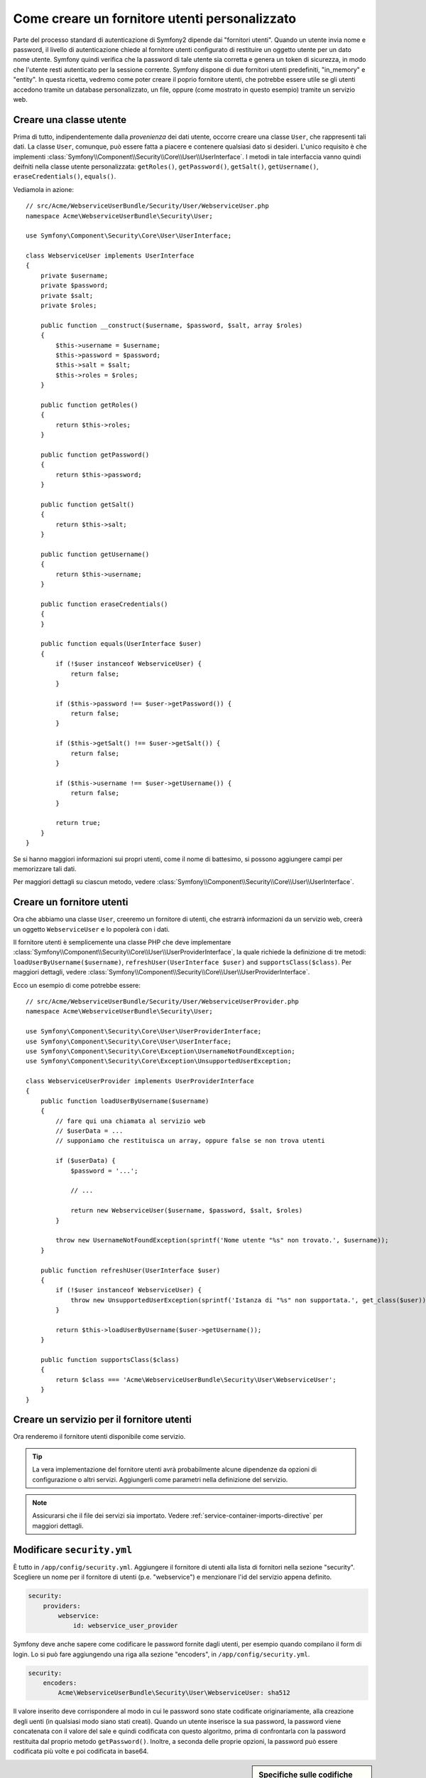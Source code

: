 .. index::
   single: Sicurezza; Fornitore utenti

Come creare un fornitore utenti personalizzato
==============================================

Parte del processo standard di autenticazione di Symfony2 dipende dai "fornitori utenti".
Quando un utente invia nome e password, il livello di autenticazione chiede al fornitore
utenti configurato di restituire un oggetto utente per un dato nome utente.
Symfony quindi verifica che la password di tale utente sia corretta e genera
un token di sicurezza, in modo che l'utente resti autenticato per la sessione corrente.
Symfony dispone di due fornitori utenti predefiniti, "in_memory" e "entity".
In questa ricetta, vedremo come poter creare il poprio fornitore utenti, che potrebbe
essere utile se gli utenti accedono tramite un database personalizzato, un file, oppure
(come mostrato in questo esempio) tramite un servizio web.

Creare una classe utente
------------------------

Prima di tutto, indipendentemente dalla *provenienza* dei dati utente, occorre creare
una classe ``User``, che rappresenti tali dati. La classe ``User``, comunque, può
essere fatta a piacere e contenere qualsiasi dato si desideri. L'unico requisito è che
implementi :class:`Symfony\\Component\\Security\\Core\\User\\UserInterface`.
I metodi in tale interfaccia vanno quindi deifniti nella classe utente personalizzata:
``getRoles()``, ``getPassword()``, ``getSalt()``, ``getUsername()``,
``eraseCredentials()``, ``equals()``.

Vediamola in azione::

    // src/Acme/WebserviceUserBundle/Security/User/WebserviceUser.php
    namespace Acme\WebserviceUserBundle\Security\User;

    use Symfony\Component\Security\Core\User\UserInterface;

    class WebserviceUser implements UserInterface
    {
        private $username;
        private $password;
        private $salt;
        private $roles;

        public function __construct($username, $password, $salt, array $roles)
        {
            $this->username = $username;
            $this->password = $password;
            $this->salt = $salt;
            $this->roles = $roles;
        }

        public function getRoles()
        {
            return $this->roles;
        }

        public function getPassword()
        {
            return $this->password;
        }

        public function getSalt()
        {
            return $this->salt;
        }

        public function getUsername()
        {
            return $this->username;
        }

        public function eraseCredentials()
        {
        }

        public function equals(UserInterface $user)
        {
            if (!$user instanceof WebserviceUser) {
                return false;
            }

            if ($this->password !== $user->getPassword()) {
                return false;
            }

            if ($this->getSalt() !== $user->getSalt()) {
                return false;
            }

            if ($this->username !== $user->getUsername()) {
                return false;
            }

            return true;
        }
    }

Se si hanno maggiori informazioni sui propri utenti, come il nome di battesimo, si
possono aggiungere campi per memorizzare tali dati.

Per maggiori dettagli su ciascun metodo, vedere :class:`Symfony\\Component\\Security\\Core\\User\\UserInterface`.

Creare un fornitore utenti
--------------------------

Ora che abbiamo una classe ``User``, creeremo un fornitore di utenti, che estrarrà
informazioni da un servizio web, creerà un oggetto ``WebserviceUser`` e lo
popolerà con i dati.

Il fornitore utenti è semplicemente una classe PHP che deve implementare
:class:`Symfony\\Component\\Security\\Core\\User\\UserProviderInterface`, 
la quale richiede la definizione di tre metodi: ``loadUserByUsername($username)``,
``refreshUser(UserInterface $user)`` and ``supportsClass($class)``. Per maggiori
dettagli, vedere :class:`Symfony\\Component\\Security\\Core\\User\\UserProviderInterface`.

Ecco un esempio di come potrebbe essere::

    // src/Acme/WebserviceUserBundle/Security/User/WebserviceUserProvider.php
    namespace Acme\WebserviceUserBundle\Security\User;

    use Symfony\Component\Security\Core\User\UserProviderInterface;
    use Symfony\Component\Security\Core\User\UserInterface;
    use Symfony\Component\Security\Core\Exception\UsernameNotFoundException;
    use Symfony\Component\Security\Core\Exception\UnsupportedUserException;

    class WebserviceUserProvider implements UserProviderInterface
    {
        public function loadUserByUsername($username)
        {
            // fare qui una chiamata al servizio web
            // $userData = ...
            // supponiamo che restituisca un array, oppure false se non trova utenti

            if ($userData) {
                $password = '...';

                // ...

                return new WebserviceUser($username, $password, $salt, $roles)
            }

            throw new UsernameNotFoundException(sprintf('Nome utente "%s" non trovato.', $username));
        }

        public function refreshUser(UserInterface $user)
        {
            if (!$user instanceof WebserviceUser) {
                throw new UnsupportedUserException(sprintf('Istanza di "%s" non supportata.', get_class($user)));
            }

            return $this->loadUserByUsername($user->getUsername());
        }

        public function supportsClass($class)
        {
            return $class === 'Acme\WebserviceUserBundle\Security\User\WebserviceUser';
        }
    }

Creare un servizio per il fornitore utenti
------------------------------------------

Ora renderemo il fornitore utenti disponibile come servizio.

.. configuration-block::

    .. code-block:: yaml

        # src/Acme/WebserviceUserBundle/Resources/config/services.yml
        parameters:
            webservice_user_provider.class: Acme\WebserviceUserBundle\Security\User\WebserviceUserProvider

        services:
            webservice_user_provider:
                class: "%webservice_user_provider.class%"

    .. code-block:: xml

        <!-- src/Acme/WebserviceUserBundle/Resources/config/services.xml -->
        <parameters>
            <parameter key="webservice_user_provider.class">Acme\WebserviceUserBundle\Security\User\WebserviceUserProvider</parameter>
        </parameters>

        <services>
            <service id="webservice_user_provider" class="%webservice_user_provider.class%"></service>
        </services>

    .. code-block:: php

        // src/Acme/WebserviceUserBundle/Resources/config/services.php
        use Symfony\Component\DependencyInjection\Definition;

        $container->setParameter('webservice_user_provider.class', 'Acme\WebserviceUserBundle\Security\User\WebserviceUserProvider');

        $container->setDefinition('webservice_user_provider', new Definition('%webservice_user_provider.class%');

.. tip::

    La vera implementazione del fornitore utenti avrà probabilmente alcune
    dipendenze da opzioni di configurazione o altri servizi. Aggiungerli come
    parametri nella definizione del servizio.

.. note::

    Assicurarsi che il file dei servizi sia importato. Vedere :ref:`service-container-imports-directive`
    per maggiori dettagli.

Modificare ``security.yml``
---------------------------

È tutto in ``/app/config/security.yml``. Aggiungere il fornitore di utenti alla
lista di fornitori nella sezione "security". Scegliere un nome per il fornitore di utenti
(p.e. "webservice") e menzionare l'id del servizio appena definito.

.. code-block:: yaml

    security:
        providers:
            webservice:
                id: webservice_user_provider

Symfony deve anche sapere come codificare le password fornite dagli utenti, per esempio
quando compilano il form di login. Lo si può fare aggiungendo una riga alla sezione
"encoders", in ``/app/config/security.yml``. 

.. code-block:: yaml

    security:
        encoders:
            Acme\WebserviceUserBundle\Security\User\WebserviceUser: sha512

Il valore inserito deve corrispondere al modo in cui le password sono state codificate
originariamente, alla creazione degli uenti (in qualsiasi modo siano stati creati).
Quando un utente inserisce la sua password, la password viene concatenata con il valore
del sale e quindi codificata con questo algoritmo, prima di confrontarla con la password
restituita dal proprio metodo ``getPassword()``. Inoltre, a seconda delle proprie opzioni,
la password può essere codificata più volte e poi codificata in base64.

.. sidebar:: Specifiche sulle codifiche delle password

    Symfony usa un metodo specifico per concatenare il sale e codificare la password,
    prima di confrontarla con la password memorizzata. Se ``getSalt()`` non restituisce
    nulla, la password inserita è semplicemente codificata con l'algoritmo specificato
    in ``security.yml``. Se invece il sale *è* fornito, il seguente valore viene creato e
    *poi* codificato tramite l'algoritmo:

        ``$password.'{'.$salt.'}';``

    Se gli utenti esterni hanno password con sali diversi, occorre un po' di lavoro in
    più per far sì che Symfony possa codificare correttamente la password.
    Questo va oltre lo scopo di questa ricetta, possiamo accennare che includerebbe la
    creazione di una sotto-classe di ``MessageDigestPasswordEncoder`` e la sovrascrittura
    del metodo ``mergePasswordAndSalt``.

    Inoltre, per impostazione predefinita, l'hash è codificato più volte e poi codificato 
    in base64. Per i dettagli, si veda `MessageDigestPasswordEncoder`_.
    Se lo si vuole evitare, configurarlo in ``security.yml``:

    .. code-block:: yaml

        security:
            encoders:
                Acme\WebserviceUserBundle\Security\User\WebserviceUser:
                    algorithm: sha512
                    encode_as_base64: false
                    iterations: 1

.. _MessageDigestPasswordEncoder: https://github.com/symfony/symfony/blob/master/src/Symfony/Component/Security/Core/Encoder/MessageDigestPasswordEncoder.php